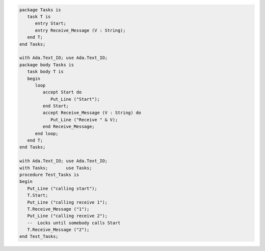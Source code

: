 .. code:: ada
   :class: ada-run

   package Tasks is
      task T is
         entry Start;
         entry Receive_Message (V : String);
      end T;
   end Tasks;

   with Ada.Text_IO; use Ada.Text_IO;
   package body Tasks is
      task body T is
      begin
         loop
            accept Start do
               Put_Line ("Start");
            end Start;
            accept Receive_Message (V : String) do
               Put_Line ("Receive " & V);
            end Receive_Message;
         end loop;
      end T;
   end Tasks;

   with Ada.Text_IO; use Ada.Text_IO;
   with Tasks;       use Tasks;
   procedure Test_Tasks is
   begin
      Put_Line ("calling start");
      T.Start;
      Put_Line ("calling receive 1");
      T.Receive_Message ("1");
      Put_Line ("calling receive 2");
      --  Locks until somebody calls Start
      T.Receive_Message ("2");
   end Test_Tasks;
